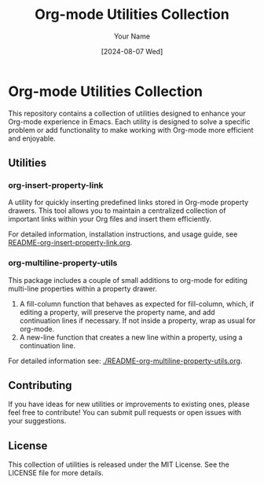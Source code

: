 #+TITLE: Org-mode Utilities Collection
#+AUTHOR: Your Name
#+DATE: [2024-08-07 Wed]

* Org-mode Utilities Collection

This repository contains a collection of utilities designed to enhance your Org-mode experience in Emacs. Each utility is designed to solve a specific problem or add functionality to make working with Org-mode more efficient and enjoyable.

** Utilities

*** org-insert-property-link
A utility for quickly inserting predefined links stored in Org-mode property drawers. This tool allows you to maintain a centralized collection of important links within your Org files and insert them efficiently.

For detailed information, installation instructions, and usage guide, see [[./README-org-insert-property-link.org][README-org-insert-property-link.org]].

*** org-multiline-property-utils
This package includes a couple of small additions to org-mode for editing multi-line properties within a property drawer.
1. A fill-column function that behaves as expected for fill-column, which, if
   editing a property, will preserve the property name, and add continuation
   lines if necessary. If not inside a property, wrap as usual for org-mode.
2. A new-line function that creates a new line within a property, using a
   continuation line.

For detailed information see: [[./README-org-multiline-property-utils.org]].

** Contributing

If you have ideas for new utilities or improvements to existing ones, please feel free to contribute! You can submit pull requests or open issues with your suggestions.

** License

This collection of utilities is released under the MIT License. See the LICENSE file for more details.
